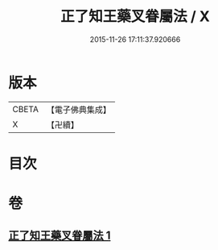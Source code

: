 #+TITLE: 正了知王藥叉眷屬法 / X
#+DATE: 2015-11-26 17:11:37.920666
* 版本
 |     CBETA|【電子佛典集成】|
 |         X|【卍續】    |

* 目次
* 卷
** [[file:KR6j0650_001.txt][正了知王藥叉眷屬法 1]]
